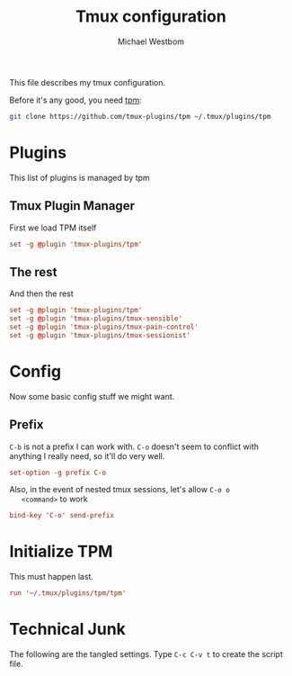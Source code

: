 #+TITLE: Tmux configuration
#+AUTHOR: Michael Westbom
#+EMAIL: michael@westbom.co

This file describes my tmux configuration.

Before it's any good, you need [[https://github.com/tmux-plugins/tpm][tpm]]:

#+BEGIN_SRC sh :tangle no
  git clone https://github.com/tmux-plugins/tpm ~/.tmux/plugins/tpm
#+END_SRC

* Plugins

  This list of plugins is managed by tpm

** Tmux Plugin Manager

   First we load TPM itself

   #+BEGIN_SRC conf
     set -g @plugin 'tmux-plugins/tpm'
   #+END_SRC

** The rest

   And then the rest

   #+BEGIN_SRC conf
     set -g @plugin 'tmux-plugins/tpm'
     set -g @plugin 'tmux-plugins/tmux-sensible'
     set -g @plugin 'tmux-plugins/tmux-pain-control'
     set -g @plugin 'tmux-plugins/tmux-sessionist'
   #+END_SRC

* Config

  Now some basic config stuff we might want.

** Prefix

   =C-b= is not a prefix I can work with. =C-o= doesn't seem to
   conflict with anything I really need, so it'll do very well.

   #+BEGIN_SRC conf
     set-option -g prefix C-o
   #+END_SRC

   Also, in the event of nested tmux sessions, let's allow =C-o o
   <command>= to work

   #+BEGIN_SRC conf
     bind-key 'C-o' send-prefix
   #+END_SRC

* Initialize TPM

  This must happen last.

  #+BEGIN_SRC conf
    run '~/.tmux/plugins/tpm/tpm'
  #+END_SRC

* Technical Junk

  The following are the tangled settings. Type =C-c C-v t= to create
  the script file.

#+PROPERTY: header-args:conf :tangle ~/.tmux.conf
#+PROPERTY: header-args :comments org
#+DESCRIPTION: A tmux configuration
